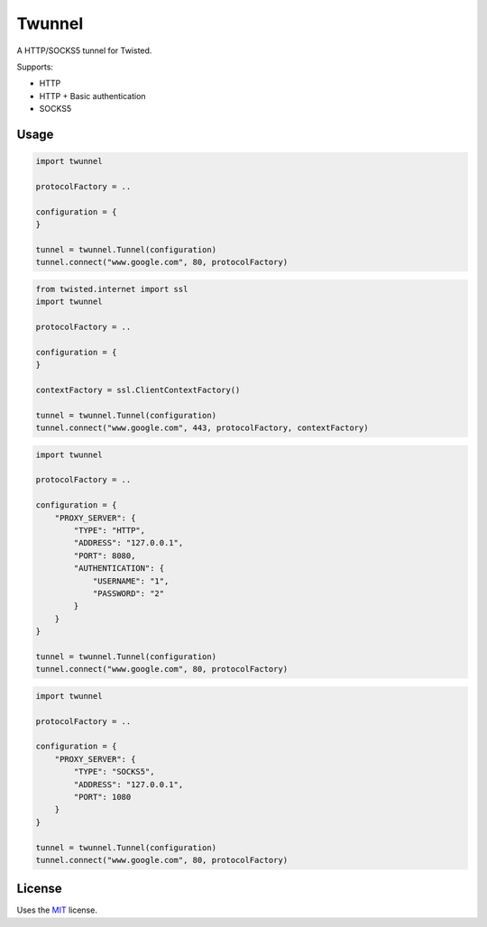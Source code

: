 Twunnel
=======

A HTTP/SOCKS5 tunnel for Twisted.

Supports:

- HTTP
- HTTP + Basic authentication
- SOCKS5

Usage
-----

.. code:: python

    import twunnel

    protocolFactory = ..

    configuration = {
    }

    tunnel = twunnel.Tunnel(configuration)
    tunnel.connect("www.google.com", 80, protocolFactory)

.. code:: python

    from twisted.internet import ssl
    import twunnel

    protocolFactory = ..

    configuration = {
    }

    contextFactory = ssl.ClientContextFactory()

    tunnel = twunnel.Tunnel(configuration)
    tunnel.connect("www.google.com", 443, protocolFactory, contextFactory)

.. code:: python

    import twunnel

    protocolFactory = ..

    configuration = {
        "PROXY_SERVER": {
            "TYPE": "HTTP",
            "ADDRESS": "127.0.0.1",
            "PORT": 8080,
            "AUTHENTICATION": {
                "USERNAME": "1",
                "PASSWORD": "2"
            }
        }
    }

    tunnel = twunnel.Tunnel(configuration)
    tunnel.connect("www.google.com", 80, protocolFactory)

.. code:: python

    import twunnel

    protocolFactory = ..

    configuration = {
        "PROXY_SERVER": {
            "TYPE": "SOCKS5",
            "ADDRESS": "127.0.0.1",
            "PORT": 1080
        }
    }

    tunnel = twunnel.Tunnel(configuration)
    tunnel.connect("www.google.com", 80, protocolFactory)

License
-------

Uses the `MIT`_ license.


.. _MIT: http://opensource.org/licenses/MIT

